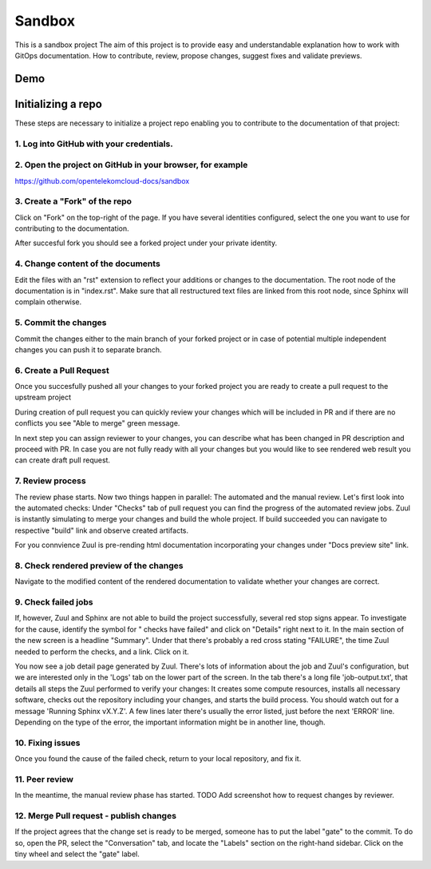 =======
Sandbox
=======


This is a sandbox project
The aim of this project is to provide easy and understandable explanation
how to work with GitOps documentation. How to contribute, review,
propose changes, suggest fixes and validate previews.



Demo
====

|demo|


Initializing a repo
===================


These steps are necessary to initialize a project repo enabling
you to contribute to the documentation of that project:

1. Log into GitHub with your credentials.
^^^^^^^^^^^^^^^^^^^^^^^^^^^^^^^^^^^^^^^^^

2. Open the project on GitHub in your browser, for example
^^^^^^^^^^^^^^^^^^^^^^^^^^^^^^^^^^^^^^^^^^^^^^^^^^^^^^^^^^

https://github.com/opentelekomcloud-docs/sandbox

3. Create a "Fork" of the repo
^^^^^^^^^^^^^^^^^^^^^^^^^^^^^^
   
Click on "Fork" on the top-right of the page. If you have several
identities configured, select the one you want to use for
contributing to the documentation.

|image1|

After succesful fork you should see a forked project under
your private identity.

|image2|

4. Change content of the documents
^^^^^^^^^^^^^^^^^^^^^^^^^^^^^^^^^^

Edit the files with an "rst" extension to reflect your additions or
changes to the documentation. The root node of the documentation is
in "index.rst". Make sure that all restructured text files are
linked from this root node, since Sphinx will complain
otherwise.

|image3|

5. Commit the changes
^^^^^^^^^^^^^^^^^^^^^

Commit the changes either to the main branch of your forked project or
in case of potential multiple independent changes you can push it
to separate branch.

|image4|

6. Create a Pull Request
^^^^^^^^^^^^^^^^^^^^^^^^

Once you succesfully pushed all your changes to your forked project
you are ready to create a pull request to the upstream project

|image5|

During creation of pull request you can quickly review your changes
which will be included in PR and if there are no conflicts you see
"Able to merge" green message.

|image6|

In next step you can assign reviewer to your changes, you can describe
what has been changed in PR description and proceed with PR.
In case you are not fully ready with all your changes but you
would like to see rendered web result you can create draft pull request.

|image7|

7. Review process
^^^^^^^^^^^^^^^^^

The review phase starts. Now two things happen in parallel: The
automated and the manual review. Let's first look into the
automated checks:
Under "Checks" tab of pull request you can find the progress of
the automated review jobs. Zuul is instantly simulating to merge your
changes and build the whole project. If build succeeded you can navigate
to respective "build" link and observe created artifacts.

|image8|

For you connvience Zuul is pre-rending html documentation
incorporating your changes under "Docs preview site" link.

|image9|

8. Check rendered preview of the changes
^^^^^^^^^^^^^^^^^^^^^^^^^^^^^^^^^^^^^^^^

Navigate to the modified content of the rendered documentation to validate
whether your changes are correct.

|image10|

9.  Check failed jobs
^^^^^^^^^^^^^^^^^^^^^

If, however, Zuul and Sphinx are not able to build the
project successfully, several red stop signs appear. To
investigate for the cause, identify the symbol for " checks have
failed" and click on "Details" right next to it. In the main
section of the new screen is a headline "Summary". Under that
there's probably a red cross stating "FAILURE", the time Zuul
needed to perform the checks, and a link. Click on it.

You now see a job detail page generated by Zuul. There's lots of
information about the job and Zuul's configuration, but we are
interested only in the 'Logs' tab on the lower part of the
screen. In the tab there's a long file 'job-output.txt', that
details all steps the Zuul performed to verify your changes: It
creates some compute resources, installs all necessary software,
checks out the repository including your changes, and starts the
build process. You should watch out for a message 'Running Sphinx
vX.Y.Z'. A few lines later there's usually the error listed, just
before the next 'ERROR' line. Depending on the type of the error,
the important information might be in another line, though.

10. Fixing issues
^^^^^^^^^^^^^^^^^

Once you found the cause of the failed check, return to your local
repository, and fix it.

11. Peer review
^^^^^^^^^^^^^^^

In the meantime, the manual review phase has started. TODO Add screenshot
how to request changes by reviewer.

12. Merge Pull request - publish changes
^^^^^^^^^^^^^^^^^^^^^^^^^^^^^^^^^^^^^^^^

If the project agrees that the change set is ready to be merged,
someone has to put the label "gate" to the commit. To do so, open
the PR, select the "Conversation" tab, and locate the "Labels"
section on the right-hand sidebar. Click on the tiny wheel and
select the "gate" label.

.. |demo| image:: /media/demo.gif
.. |image1| image:: /media/image1.png
.. |image2| image:: /media/image2.png
.. |image3| image:: /media/image3.png
.. |image4| image:: /media/image4.png
.. |image5| image:: /media/image5.png
.. |image6| image:: /media/image6.png
.. |image7| image:: /media/image7.png
.. |image8| image:: /media/image8.png
.. |image9| image:: /media/image9.png
.. |image10| image:: /media/image10.png
